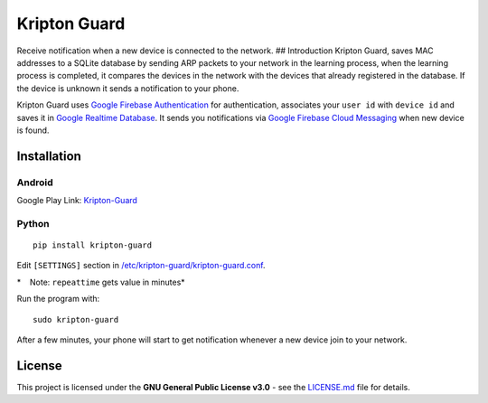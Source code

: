 Kripton Guard
=============

Receive notification when a new device is connected to the network. ##
Introduction Kripton Guard, saves MAC addresses to a SQLite database by
sending ARP packets to your network in the learning process, when the
learning process is completed, it compares the devices in the network
with the devices that already registered in the database. If the device
is unknown it sends a notification to your phone.

Kripton Guard uses `Google Firebase
Authentication <https://firebase.google.com/docs/auth/>`__ for
authentication, associates your ``user id`` with ``device id`` and saves
it in `Google Realtime
Database <https://firebase.google.com/docs/database/>`__. It sends you
notifications via `Google Firebase Cloud
Messaging <https://firebase.google.com/docs/cloud-messaging/>`__ when
new device is found.

Installation
------------

Android
~~~~~~~

Google Play Link:
`Kripton-Guard <https://play.google.com/store/apps/details?id=com.comu.oozdemir.kriptonguard>`__

Python
~~~~~~

::

    pip install kripton-guard

Edit ``[SETTINGS]`` section in
`/etc/kripton-guard/kripton-guard.conf <https://github.com/COMU/kripton-guard/blob/master/Python/kripton-guard.conf>`__.

*    Note: ``repeattime`` gets value in minutes*

Run the program with:

::

    sudo kripton-guard

After a few minutes, your phone will start to get notification whenever
a new device join to your network.

License
-------

This project is licensed under the **GNU General Public License v3.0** -
see the
`LICENSE.md <https://github.com/COMU/kripton-guard/blob/master/LICENSE>`__
file for details.
